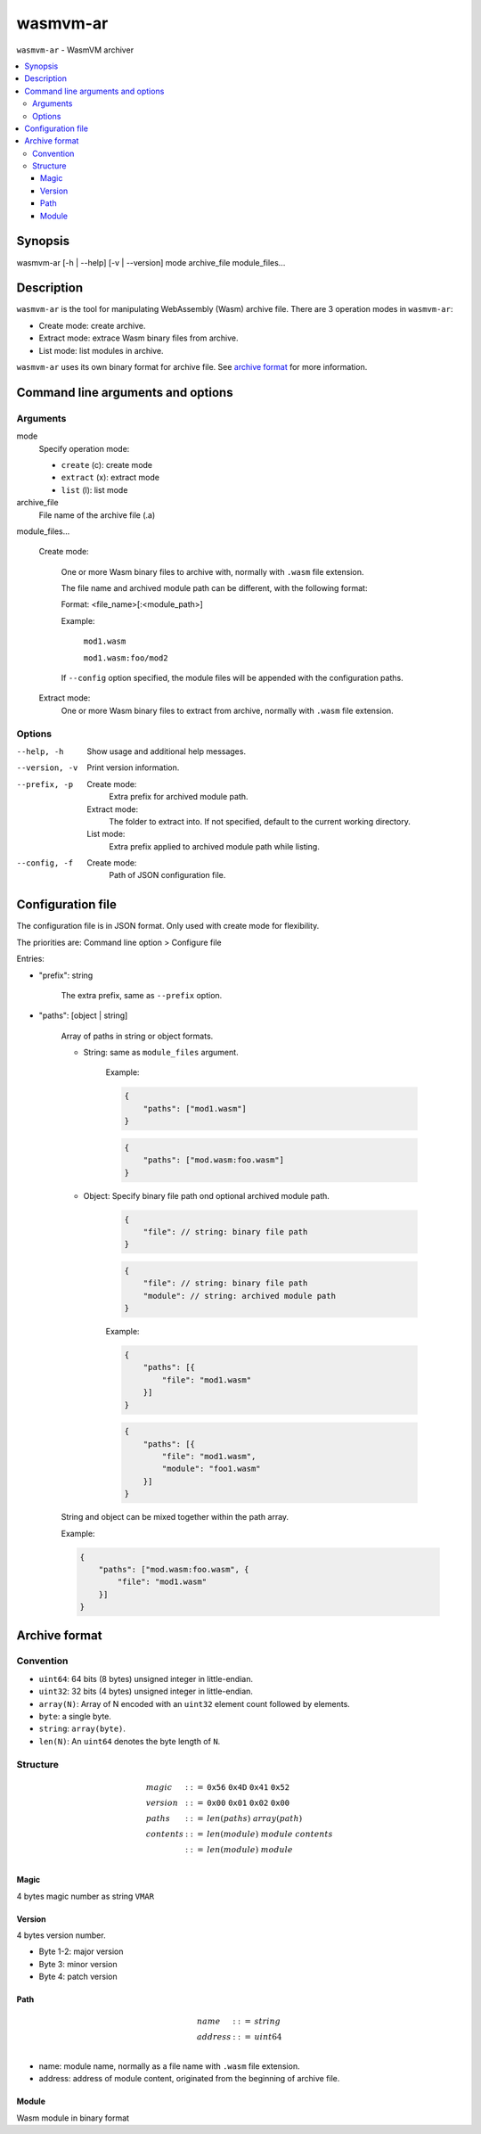 wasmvm-ar
=========

``wasmvm-ar`` - WasmVM archiver

.. contents::
    :local:

Synopsis
--------

wasmvm-ar [-h | --help] [-v | --version] mode archive_file module_files...

Description
-----------

``wasmvm-ar`` is the tool for manipulating WebAssembly (Wasm) archive file.
There are 3 operation modes in ``wasmvm-ar``:

* Create mode: create archive.

* Extract mode: extrace Wasm binary files from archive.

* List mode: list modules in archive.

``wasmvm-ar`` uses its own binary format for archive file. See `archive format`_ for more information.

Command line arguments and options
----------------------------------

Arguments
^^^^^^^^^

mode
    Specify operation mode:

    * ``create`` (c): create mode
    
    * ``extract`` (x): extract mode

    * ``list`` (l): list mode

archive_file
    File name of the archive file (.a)

module_files...

    Create mode:

        One or more Wasm binary files to archive with, normally with ``.wasm`` file extension.

        The file name and archived module path can be different, with the following format:

        Format: <file_name>[:<module_path>]

        Example:

            ``mod1.wasm``

            ``mod1.wasm:foo/mod2``

        If ``--config`` option specified, the module files will be appended with the configuration paths.

    Extract mode:
        One or more Wasm binary files to extract from archive, normally with ``.wasm`` file extension.

Options
^^^^^^^

--help, -h
    Show usage and additional help messages.

--version, -v
    Print version information.

--prefix, -p
    Create mode:
        Extra prefix for archived module path.
    
    Extract mode:
        The folder to extract into. If not specified, default to the current working directory.

    List mode:
        Extra prefix applied to archived module path while listing.

--config, -f
    Create mode:
        Path of JSON configuration file.

Configuration file
------------------

The configuration file is in JSON format. Only used with create mode for flexibility.

The priorities are: Command line option > Configure file

Entries:

* "prefix": string

    The extra prefix, same as ``--prefix`` option.

* "paths": [object | string]

    Array of paths in string or object formats.

    - String: same as ``module_files`` argument.

            Example: 

            .. code-block:: json

                {
                    "paths": ["mod1.wasm"]
                }

            .. code-block:: json
                
                {
                    "paths": ["mod.wasm:foo.wasm"]
                }

    - Object: Specify binary file path ond optional archived module path.

        .. code-block:: json
                
            {
                "file": // string: binary file path
            }

        .. code-block:: json
                
            {
                "file": // string: binary file path
                "module": // string: archived module path
            }

        Example: 

        .. code-block:: json

            {
                "paths": [{
                    "file": "mod1.wasm"
                }]
            }

        .. code-block:: json
            
            {
                "paths": [{
                    "file": "mod1.wasm",
                    "module": "foo1.wasm"
                }]
            }

    String and object can be mixed together within the path array.

    Example: 

    .. code-block:: json

        {
            "paths": ["mod.wasm:foo.wasm", {
                "file": "mod1.wasm"
            }]
        }

.. _`archive format`:

Archive format
--------------

Convention
^^^^^^^^^^

* ``uint64``: 64 bits (8 bytes) unsigned integer in little-endian.

* ``uint32``: 32 bits (4 bytes) unsigned integer in little-endian.

* ``array(N)``: Array of N encoded with an ``uint32`` element count followed by elements.

* ``byte``: a single byte.

* ``string``: ``array(byte)``.

* ``len(N)``: An ``uint64`` denotes the byte length of ``N``.

Structure
^^^^^^^^^

.. math::
   \begin{array}{l}
   {magic} &::=& \mathtt{0x56}~\mathtt{0x4D}~\mathtt{0x41}~\mathtt{0x52} \\
   {version}  &::=& \mathtt{0x00}~\mathtt{0x01}~\mathtt{0x02}~\mathtt{0x00} \\
   {paths} &::=& {len}({paths}) ~ {array}({path})\\
   {contents} &::=& {len}({module}) ~ {module} ~ {contents} \\
              &::=& {len}({module}) ~ {module} \\
   \end{array}

Magic
+++++

4 bytes magic number as string ``VMAR``

Version
+++++++

4 bytes version number.

* Byte 1-2: major version
* Byte 3: minor version
* Byte 4: patch version

Path
++++

.. math::
   \begin{array}{l}
   {name} &::=& {string} \\
   {address} &::=& {uint64} \\
   \end{array}

* name: module name, normally as a file name with ``.wasm`` file extension.
* address: address of module content, originated from the beginning of archive file.

Module
++++++

Wasm module in binary format